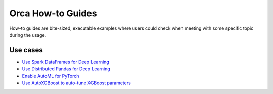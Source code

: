 Orca How-to Guides
=========================
How-to guides are bite-sized, executable examples where users could check when meeting with some specific topic during the usage.

Use cases
-------------------------

* `Use Spark DataFrames for Deep Learning <spark-dataframe.html>`__
* `Use Distributed Pandas for Deep Learning <xshards-pandas.html>`__
* `Enable AutoML for PyTorch <orca-autoestimator-pytorch-quickstart.html>`__
* `Use AutoXGBoost to auto-tune XGBoost parameters <orca-autoxgboost-quickstart.html>`__
